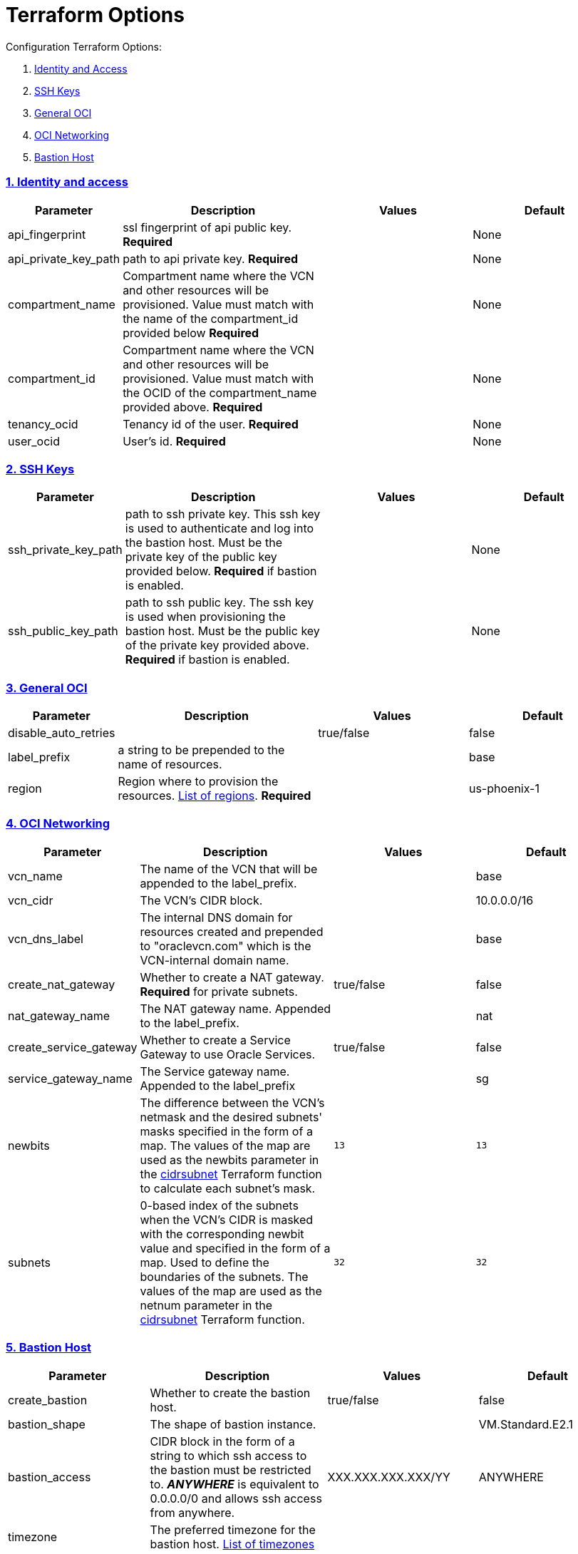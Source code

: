 = Terraform Options
:idprefix:
:idseparator: -
:sectlinks:
:sectnums:
:uri-repo: https://github.com/oracle/terraform-oci-base

:uri-rel-file-base: link:{uri-repo}/blob/master
:uri-rel-tree-base: link:{uri-repo}/tree/master
:uri-docs: {uri-rel-file-base}/docs
:uri-instance-principal-note: {uri-docs}/prerequisites.adoc#note-on-instance_principal
:uri-oci-images: https://docs.cloud.oracle.com/iaas/images/
:uri-oci-region: https://docs.cloud.oracle.com/iaas/Content/General/Concepts/regions.htm
:uri-terraform-cidrsubnet: https://www.terraform.io/docs/configuration/functions/cidrsubnet.html
:uri-timezones: https://en.wikipedia.org/wiki/List_of_tz_database_time_zones
:uri-topology: {uri-docs}/topology.adoc

Configuration Terraform Options:

. link:#identity-and-access[Identity and Access]
. link:#ssh-keys[SSH Keys]
. link:#general-oci[General OCI]
. link:#oci-networking[OCI Networking]
. link:#bastion-host[Bastion Host]

=== Identity and access

[stripes=odd,cols="1d,4d,3a,3a", options=header,width="100%"] 
|===
|Parameter
|Description
|Values
|Default

|api_fingerprint
|ssl fingerprint of api public key. *Required*
|
|None

|api_private_key_path
|path to api private key. *Required*
|
|None

|compartment_name
|Compartment name where the VCN and other resources will be provisioned. Value must match with the name of the compartment_id provided below *Required*
|
|None

|compartment_id
|Compartment name where the VCN and other resources will be provisioned. Value must match with the OCID of the compartment_name provided above. *Required*
|
|None

|tenancy_ocid
|Tenancy id of the user. *Required*
|
|None

|user_ocid
|User's id. *Required*
|
|None

|===

=== SSH Keys

[stripes=odd,cols="1d,4d,3a,3a", options=header,width="100%"] 
|===
|Parameter
|Description
|Values
|Default

|ssh_private_key_path
|path to ssh private key. This ssh key is used to authenticate and log into the bastion host. Must be the private key of the public key provided below. *Required* if bastion is enabled.

|
|None

|ssh_public_key_path
|path to ssh public key. The ssh key is used when provisioning the bastion host. Must be the public key of the private key provided above. *Required* if bastion is enabled.
|
|None

|===

=== General OCI

[stripes=odd,cols="1d,4d,3a,3a", options=header,width="100%"] 
|===
|Parameter
|Description
|Values
|Default

|disable_auto_retries
|
|true/false
|false

|label_prefix
|a string to be prepended to the name of resources.
|
|base

|region
|Region where to provision the resources. {uri-oci-region}[List of regions]. *Required*
|
|us-phoenix-1

|===

=== OCI Networking

[stripes=odd,cols="1d,4d,3a,3a", options=header,width="100%"] 
|===
|Parameter
|Description
|Values
|Default


|vcn_name
|The name of the VCN that will be appended to the label_prefix.
|
|base

|vcn_cidr
|The VCN's CIDR block.
|
|10.0.0.0/16

|vcn_dns_label
|The internal DNS domain for resources created and prepended to "oraclevcn.com" which is the VCN-internal domain name.
|
|base

|create_nat_gateway
|Whether to create a NAT gateway. *Required* for private subnets.
|true/false
|false

|nat_gateway_name
|The NAT gateway name. Appended to the label_prefix.
| 
|nat

|create_service_gateway
|Whether to create a Service Gateway to use Oracle Services.
|true/false
|false

|service_gateway_name
|The Service gateway name. Appended to the label_prefix
| 
|sg

|newbits
|The difference between the VCN's netmask and the desired subnets' masks specified in the form of a map. The values of the map are used as the newbits parameter in the {uri-terraform-cidrsubnet}[cidrsubnet] Terraform function to calculate each subnet's mask.
|[source]
----
13
----
|
[source]
----
13
----

|subnets
|0-based index of the subnets when the VCN's CIDR is masked with the corresponding newbit value and specified in the form of a map. Used to define the boundaries of the subnets. The values of the map are used as the netnum parameter in the {uri-terraform-cidrsubnet}[cidrsubnet] Terraform function.
|[source]
----
32
----
|
[source]
----
32
----


|===

=== Bastion Host

[stripes=odd,cols="1d,4d,3a,3a", options=header,width="100%"] 
|===
|Parameter
|Description
|Values
|Default

|create_bastion
|Whether to create the bastion host.
|true/false
|false

|bastion_shape
|The shape of bastion instance.
|
|VM.Standard.E2.1

|bastion_access
|CIDR block in the form of a string to which ssh access to the bastion must be restricted to. *_ANYWHERE_* is equivalent to 0.0.0.0/0 and allows ssh access from anywhere.
|XXX.XXX.XXX.XXX/YY
|ANYWHERE

|timezone
|The preferred timezone for the bastion host. {uri-timezones}[List of timezones]
|
|

|enable_instance_principal
|Whether to enable instance_principal on the bastion. Refer to {uri-instance-principal-note}[instance_principal].
|true/false
|false

|availability_domains
|The Availability Domain where to provision non-OKE resources e.g. bastion host. This is specified in the form of a map.
|[source]
----
1
----
|
[source]
----
1
----

|===

=== Notification

[stripes=odd,cols="1d,4d,3a,3a", options=header,width="100%"] 
|===
|Parameter
|Description
|Values
|Default

|enable_notification
|Whether to enable ONS notification for the bastion host.
|true/false
|false

|notification_endpoint
|The subscription notification endpoint. Email address to be notified.
|
|

|notification_protocol
|The notification protocol used.
|
|EMAIL

|notification_topic
|The name of the notification topic
|
|bastion

|===